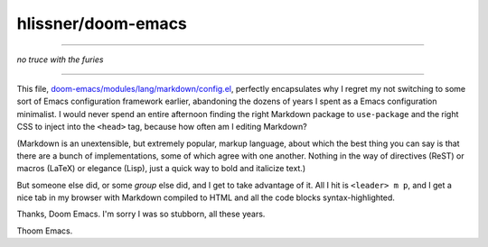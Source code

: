 hlissner/doom-emacs
===================

----------------------

*no truce with the furies*

----------------------


This file, `doom-emacs/modules/lang/markdown/config.el <https://github.com/hlissner/doom-emacs/blob/7ed9ee2ae5b66ecd8c0fe77aa5c6456c1b749ba5/modules/lang/markdown/config.el>`_, perfectly encapsulates why I regret my not switching to some sort of Emacs configuration framework earlier, abandoning the dozens of years I spent as a Emacs configuration minimalist. I would never spend an entire afternoon finding the right Markdown package to ``use-package`` and the right CSS to inject into the ``<head>`` tag, because how often am I editing Markdown?

(Markdown is an unextensible, but extremely popular, markup language, about which the best thing you can say is that there are a bunch of implementations, some of which agree with one another. Nothing in the way of directives (ReST) or macros (LaTeX) or elegance (Lisp), just a quick way to bold and italicize text.)

But someone else did, or some *group* else did, and I get to take advantage of it. All I hit is ``<leader> m p``, and I get a nice tab in my browser with Markdown compiled to HTML and all the code blocks syntax-highlighted.

Thanks, Doom Emacs. I'm sorry I was so stubborn, all these years.

Thoom Emacs.
